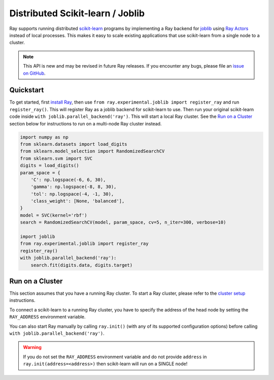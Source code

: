 Distributed Scikit-learn / Joblib
=================================

.. _`issue on GitHub`: https://github.com/ray-project/ray/issues

Ray supports running distributed `scikit-learn`_ programs by 
implementing a Ray backend for `joblib`_ using `Ray Actors <actors.html>`__ 
instead of local processes. This makes it easy to scale existing applications
that use scikit-learn from a single node to a cluster.

.. note::

  This API is new and may be revised in future Ray releases. If you encounter
  any bugs, please file an `issue on GitHub`_.

.. _`joblib`: https://joblib.readthedocs.io
.. _`scikit-learn`: https://scikit-learn.org

Quickstart
----------

To get started, first `install Ray <installation.html>`__, then use 
``from ray.experimental.joblib import register_ray`` and run ``register_ray()``.
This will register Ray as a joblib backend for scikit-learn to use.
Then run your original scikit-learn code inside 
``with joblib.parallel_backend('ray')``. This will start a local Ray cluster. 
See the `Run on a Cluster`_ section below for instructions to run on 
a multi-node Ray cluster instead.

.. code-block:: python

  import numpy as np
  from sklearn.datasets import load_digits
  from sklearn.model_selection import RandomizedSearchCV
  from sklearn.svm import SVC
  digits = load_digits()
  param_space = {
      'C': np.logspace(-6, 6, 30),
      'gamma': np.logspace(-8, 8, 30),
      'tol': np.logspace(-4, -1, 30),
      'class_weight': [None, 'balanced'],
  }
  model = SVC(kernel='rbf')
  search = RandomizedSearchCV(model, param_space, cv=5, n_iter=300, verbose=10)

  import joblib
  from ray.experimental.joblib import register_ray
  register_ray()
  with joblib.parallel_backend('ray'):
      search.fit(digits.data, digits.target)

Run on a Cluster
----------------

This section assumes that you have a running Ray cluster. To start a Ray cluster,
please refer to the `cluster setup <cluster-index.html>`__ instructions.

To connect a scikit-learn to a running Ray cluster, you have to specify the address of the
head node by setting the ``RAY_ADDRESS`` environment variable.

You can also start Ray manually by calling ``ray.init()`` (with any of its supported
configuration options) before calling ``with joblib.parallel_backend('ray')``.

.. warning::
    
    If you do not set the ``RAY_ADDRESS`` environment variable and do not provide
    ``address`` in ``ray.init(address=<address>)`` then scikit-learn will run on a SINGLE node!
